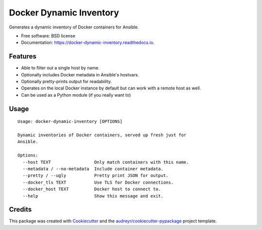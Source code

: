 ========================
Docker Dynamic Inventory
========================


.. image:: https://img.shields.io/pypi/v/docker_dynamic_inventory.svg
        :target: https://pypi.python.org/pypi/docker_dynamic_inventory

.. image:: https://img.shields.io/travis/inhumantsar/docker_dynamic_inventory.svg
        :target: https://travis-ci.org/inhumantsar/docker_dynamic_inventory

.. image:: https://readthedocs.org/projects/docker-dynamic-inventory/badge/?version=latest
        :target: https://docker-dynamic-inventory.readthedocs.io/en/latest/?badge=latest
        :alt: Documentation Status




Generates a dynamic inventory of Docker containers for Ansible.


* Free software: BSD license
* Documentation: https://docker-dynamic-inventory.readthedocs.io.


Features
--------

* Able to filter out a single host by name.
* Optionally includes Docker metadata in Ansible's hostvars.
* Optionally pretty-prints output for readability.
* Operates on the local Docker instance by default but can work with a remote host as well.
* Can be used as a Python module (if you really want to)


Usage
-----

::

  Usage: docker-dynamic-inventory [OPTIONS]

  Dynamic inventories of Docker containers, served up fresh just for
  Ansible.

  Options:
    --host TEXT                 Only match containers with this name.
    --metadata / --no-metadata  Include container metadata.
    --pretty / --ugly           Pretty print JSON for output.
    --docker_tls TEXT           Use TLS for Docker connections.
    --docker_host TEXT          Docker host to connect to.
    --help                      Show this message and exit.



Credits
-------

This package was created with Cookiecutter_ and the `audreyr/cookiecutter-pypackage`_ project template.

.. _Cookiecutter: https://github.com/audreyr/cookiecutter
.. _`audreyr/cookiecutter-pypackage`: https://github.com/audreyr/cookiecutter-pypackage
